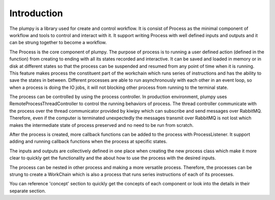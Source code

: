 Introduction
============

The plumpy is a library used for create and control workflow. It is consist
of Process as the minimal component of workflow and tools to control and interact with it.
It support writing Process with well defined inputs and outputs and it can be
strung together to become a workflow.

The Process is the core component of plumpy.
The purpose of process is to running a user defined action (defined in the function)
from creating to ending with all its states recorded and interactive.
It can be saved and loaded in memory or in disk at different states so that
the process can be suspended and resumed from any point of time when it is running.
This feature makes process the constituent part of the workchain which runs series
of instructions and has the ability to save the states in between.
Different processes are able to run asynchronously with each other in an event loop,
so when a process is doing the IO jobs, it will not blocking other process from
running to the terminal state.

The process can be controlled by using the process controller. In production
environment, plumpy uses RemoteProcessThreadController to control the running
behaviors of process. The thread controller communicate with the process over
the thread communicator provided by kiwipy which can subscribe and send messages over RabbitMQ.
Therefore, even if the computer is terminated unexpectedly the messages transmit
over RabbitMQ is not lost which makes the intermediate state of process preserved and no need
to be run from scratch.

After the process is created, more callback functions can be added to the process
with ProcessListener. It support adding and running callback functions when the
process at specific states.

The inputs and outputs are collectively defined in one place when creating the
new process class which make it more clear to quickly get the functionality and
the about how to use the process with the desired inputs.

The process can be nested in other process and making a more versatile process.
Therefore, the processes can be strung to create a WorkChain which is also a process
that runs series instructions of each of its processes.

You can reference 'concept' section to quickly get the concepts of each component
or look into the details in their separate section.
